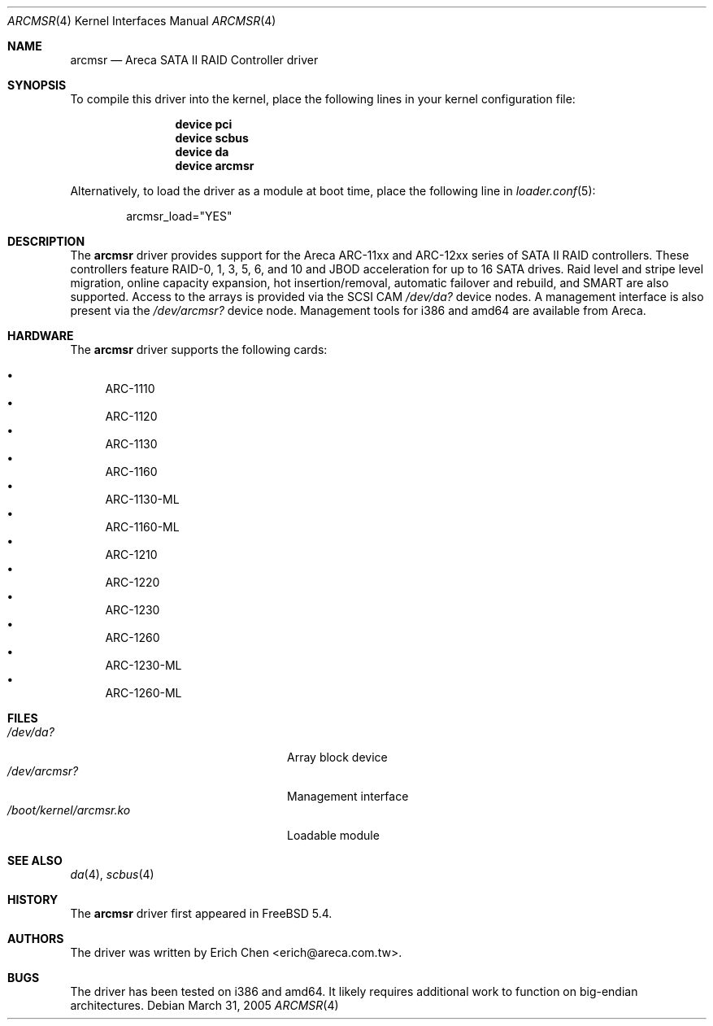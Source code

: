 .\" Copyright (c) 2005 Scott Long
.\" All rights reserved.
.\"
.\" Redistribution and use in source and binary forms, with or without
.\" modification, are permitted provided that the following conditions
.\" are met:
.\" 1. Redistributions of source code must retain the above copyright
.\"    notice, this list of conditions and the following disclaimer.
.\" 2. Redistributions in binary form must reproduce the above copyright
.\"    notice, this list of conditions and the following disclaimer in the
.\"    documentation and/or other materials provided with the distribution.
.\"
.\" THIS SOFTWARE IS PROVIDED BY THE AUTHOR AND CONTRIBUTORS ``AS IS'' AND
.\" ANY EXPRESS OR IMPLIED WARRANTIES, INCLUDING, BUT NOT LIMITED TO, THE
.\" IMPLIED WARRANTIES OF MERCHANTABILITY AND FITNESS FOR A PARTICULAR PURPOSE
.\" ARE DISCLAIMED.  IN NO EVENT SHALL THE AUTHOR OR CONTRIBUTORS BE LIABLE
.\" FOR ANY DIRECT, INDIRECT, INCIDENTAL, SPECIAL, EXEMPLARY, OR CONSEQUENTIAL
.\" DAMAGES (INCLUDING, BUT NOT LIMITED TO, PROCUREMENT OF SUBSTITUTE GOODS
.\" OR SERVICES; LOSS OF USE, DATA, OR PROFITS; OR BUSINESS INTERRUPTION)
.\" HOWEVER CAUSED AND ON ANY THEORY OF LIABILITY, WHETHER IN CONTRACT, STRICT
.\" LIABILITY, OR TORT (INCLUDING NEGLIGENCE OR OTHERWISE) ARISING IN ANY WAY
.\" OUT OF THE USE OF THIS SOFTWARE, EVEN IF ADVISED OF THE POSSIBILITY OF
.\" SUCH DAMAGE.
.\"
.\" $FreeBSD$
.\"
.Dd March 31, 2005
.Dt ARCMSR 4
.Os
.Sh NAME
.Nm arcmsr
.Nd Areca SATA II RAID Controller driver
.Sh SYNOPSIS
To compile this driver into the kernel,
place the following lines in your
kernel configuration file:
.Bd -ragged -offset indent
.Cd "device pci"
.Cd "device scbus"
.Cd "device da"
.Cd "device arcmsr"
.Ed
.Pp
Alternatively, to load the driver as a
module at boot time, place the following line in
.Xr loader.conf 5 :
.Bd -literal -offset indent
arcmsr_load="YES"
.Ed
.Sh DESCRIPTION
The
.Nm
driver provides support for the Areca ARC-11xx and ARC-12xx series of SATA II
RAID controllers.
These controllers feature RAID-0, 1, 3, 5, 6, and 10 and
JBOD acceleration for up to 16 SATA drives.
Raid level and stripe level
migration, online capacity expansion, hot insertion/removal, automatic failover
and rebuild, and SMART are also supported.
Access to the arrays is provided
via the SCSI CAM
.Pa /dev/da?
device nodes.
A management interface is also present via the
.Pa /dev/arcmsr?
device node.
Management tools for i386 and amd64 are available from Areca.
.Sh HARDWARE
The
.Nm
driver supports the following cards:
.Pp
.Bl -bullet -compact
.It
ARC-1110
.It
ARC-1120
.It
ARC-1130
.It
ARC-1160
.It
ARC-1130-ML
.It
ARC-1160-ML
.It
ARC-1210
.It
ARC-1220
.It
ARC-1230
.It
ARC-1260
.It
ARC-1230-ML
.It
ARC-1260-ML
.El
.Sh FILES
.Bl -tag -width ".Pa /boot/kernel/arcmsr.ko" -compact
.It Pa /dev/da?
Array block device
.It Pa /dev/arcmsr?
Management interface
.It Pa /boot/kernel/arcmsr.ko
Loadable module
.El
.Sh SEE ALSO
.Xr da 4 ,
.Xr scbus 4
.Sh HISTORY
The
.Nm
driver first appeared in
.Fx 5.4 .
.Sh AUTHORS
The driver was written by
.An Erich Chen Aq erich@areca.com.tw .
.Sh BUGS
The driver has been tested on i386 and amd64.
It likely requires additional
work to function on big-endian architectures.
